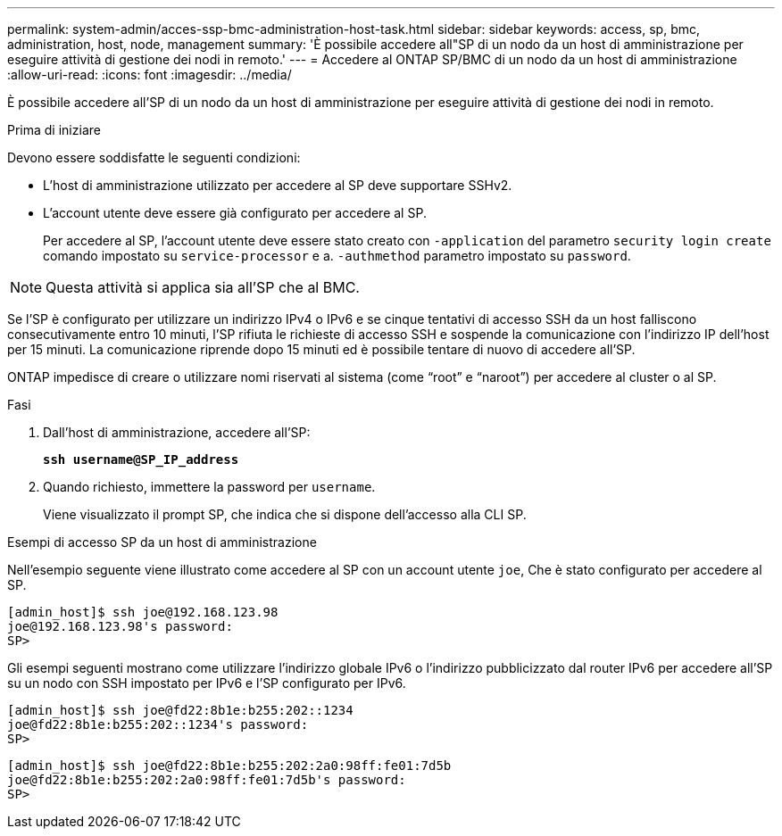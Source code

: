 ---
permalink: system-admin/acces-ssp-bmc-administration-host-task.html 
sidebar: sidebar 
keywords: access, sp, bmc, administration, host, node, management 
summary: 'È possibile accedere all"SP di un nodo da un host di amministrazione per eseguire attività di gestione dei nodi in remoto.' 
---
= Accedere al ONTAP SP/BMC di un nodo da un host di amministrazione
:allow-uri-read: 
:icons: font
:imagesdir: ../media/


[role="lead"]
È possibile accedere all'SP di un nodo da un host di amministrazione per eseguire attività di gestione dei nodi in remoto.

.Prima di iniziare
Devono essere soddisfatte le seguenti condizioni:

* L'host di amministrazione utilizzato per accedere al SP deve supportare SSHv2.
* L'account utente deve essere già configurato per accedere al SP.
+
Per accedere al SP, l'account utente deve essere stato creato con `-application` del parametro `security login create` comando impostato su `service-processor` e a. `-authmethod` parametro impostato su `password`.



[NOTE]
====
Questa attività si applica sia all'SP che al BMC.

====
Se l'SP è configurato per utilizzare un indirizzo IPv4 o IPv6 e se cinque tentativi di accesso SSH da un host falliscono consecutivamente entro 10 minuti, l'SP rifiuta le richieste di accesso SSH e sospende la comunicazione con l'indirizzo IP dell'host per 15 minuti. La comunicazione riprende dopo 15 minuti ed è possibile tentare di nuovo di accedere all'SP.

ONTAP impedisce di creare o utilizzare nomi riservati al sistema (come "`root`" e "`naroot`") per accedere al cluster o al SP.

.Fasi
. Dall'host di amministrazione, accedere all'SP:
+
`*ssh username@SP_IP_address*`

. Quando richiesto, immettere la password per `username`.
+
Viene visualizzato il prompt SP, che indica che si dispone dell'accesso alla CLI SP.



.Esempi di accesso SP da un host di amministrazione
Nell'esempio seguente viene illustrato come accedere al SP con un account utente `joe`, Che è stato configurato per accedere al SP.

[listing]
----
[admin_host]$ ssh joe@192.168.123.98
joe@192.168.123.98's password:
SP>
----
Gli esempi seguenti mostrano come utilizzare l'indirizzo globale IPv6 o l'indirizzo pubblicizzato dal router IPv6 per accedere all'SP su un nodo con SSH impostato per IPv6 e l'SP configurato per IPv6.

[listing]
----
[admin_host]$ ssh joe@fd22:8b1e:b255:202::1234
joe@fd22:8b1e:b255:202::1234's password:
SP>
----
[listing]
----
[admin_host]$ ssh joe@fd22:8b1e:b255:202:2a0:98ff:fe01:7d5b
joe@fd22:8b1e:b255:202:2a0:98ff:fe01:7d5b's password:
SP>
----